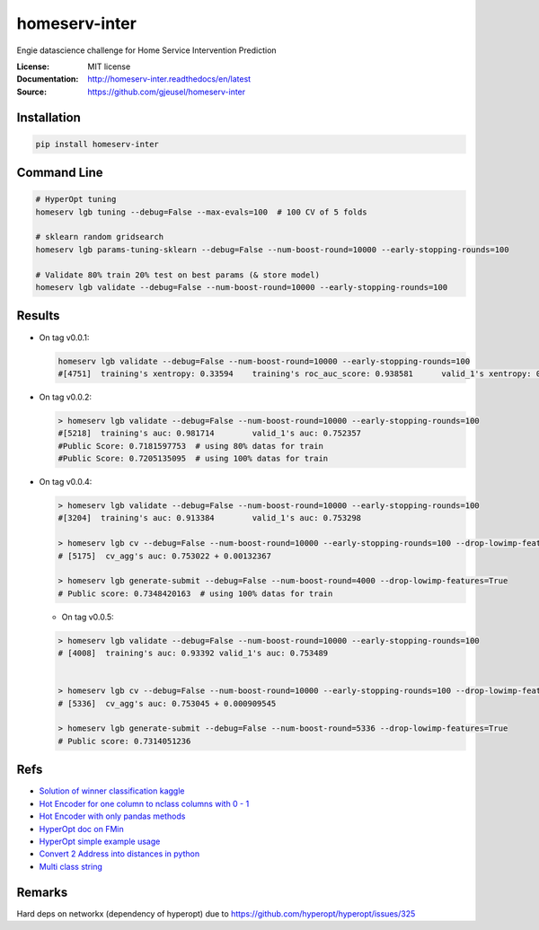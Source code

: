 ===============================
homeserv-inter
===============================

.. image:: https://travis-ci.org/gjeusel/homeserv-inter.svg?branch=master
    :target: https://travis-ci.org/gjeusel/homeserv-inter
.. image:: https://readthedocs.org/projects/homeserv-inter/badge/?version=latest
   :target: http://homeserv-inter.readthedocs.io/en/latest/?badge=latest
   :alt: Documentation Status
.. image:: https://coveralls.io/repos/github/gjeusel/homeserv-inter/badge.svg
   :target: https://coveralls.io/github/gjeusel/homeserv-inter
.. image:: https://badge.fury.io/py/homeserv-inter.svg
   :target: https://pypi.python.org/pypi/homeserv-inter/
   :alt: Pypi package


Engie datascience challenge for Home Service Intervention Prediction

:License: MIT license
:Documentation: http://homeserv-inter.readthedocs/en/latest
:Source: https://github.com/gjeusel/homeserv-inter


Installation
------------

.. code:: bash

    pip install homeserv-inter


Command Line
------------

.. code:: bash

    # HyperOpt tuning
    homeserv lgb tuning --debug=False --max-evals=100  # 100 CV of 5 folds

    # sklearn random gridsearch
    homeserv lgb params-tuning-sklearn --debug=False --num-boost-round=10000 --early-stopping-rounds=100

    # Validate 80% train 20% test on best params (& store model)
    homeserv lgb validate --debug=False --num-boost-round=10000 --early-stopping-rounds=100



Results
-------

- On tag v0.0.1:

  .. code:: bash

    homeserv lgb validate --debug=False --num-boost-round=10000 --early-stopping-rounds=100
    #[4751]  training's xentropy: 0.33594    training's roc_auc_score: 0.938581      valid_1's xentropy: 0.479222    valid_1's roc_auc_score: 0.751526


- On tag v0.0.2:

  .. code:: bash

    > homeserv lgb validate --debug=False --num-boost-round=10000 --early-stopping-rounds=100
    #[5218]  training's auc: 0.981714        valid_1's auc: 0.752357
    #Public Score: 0.7181597753  # using 80% datas for train
    #Public Score: 0.7205135095  # using 100% datas for train

- On tag v0.0.4:

  .. code:: bash

    > homeserv lgb validate --debug=False --num-boost-round=10000 --early-stopping-rounds=100
    #[3204]  training's auc: 0.913384        valid_1's auc: 0.753298

    > homeserv lgb cv --debug=False --num-boost-round=10000 --early-stopping-rounds=100 --drop-lowimp-features=True
    # [5175]  cv_agg's auc: 0.753022 + 0.00132367

    > homeserv lgb generate-submit --debug=False --num-boost-round=4000 --drop-lowimp-features=True
    # Public score: 0.7348420163  # using 100% datas for train


  - On tag v0.0.5:

  .. code:: bash

    > homeserv lgb validate --debug=False --num-boost-round=10000 --early-stopping-rounds=100
    # [4008]  training's auc: 0.93392 valid_1's auc: 0.753489


    > homeserv lgb cv --debug=False --num-boost-round=10000 --early-stopping-rounds=100 --drop-lowimp-features=True
    # [5336]  cv_agg's auc: 0.753045 + 0.000909545

    > homeserv lgb generate-submit --debug=False --num-boost-round=5336 --drop-lowimp-features=True
    # Public score: 0.7314051236


Refs
----

- `Solution of winner classification kaggle <https://www.kaggle.com/c/jigsaw-toxic-comment-classification-challenge/discussion/52557>`_

- `Hot Encoder for one column to nclass columns with 0 - 1 <http://scikit-learn.org/stable/modules/generated/sklearn.preprocessing.LabelBinarizer.html#sklearn.preprocessing.LabelBinarizer>`_

- `Hot Encoder with only pandas methods <http://pandas.pydata.org/pandas-docs/stable/generated/pandas.get_dummies.html>`_

- `HyperOpt doc on FMin <https://github.com/hyperopt/hyperopt/wiki/FMin>`_

- `HyperOpt simple example usage <https://www.kaggle.com/eikedehling/tune-and-compare-xgb-lightgbm-rf-with-hyperopt>`_

- `Convert 2 Address into distances in python <https://www.woosmap.com/blog/bulk-geocoding-google-api-geopy/>`_

- `Multi class string <https://towardsdatascience.com/multi-class-text-classification-with-scikit-learn-12f1e60e0a9f>`_

Remarks
-------
Hard deps on networkx (dependency of hyperopt) due to https://github.com/hyperopt/hyperopt/issues/325
